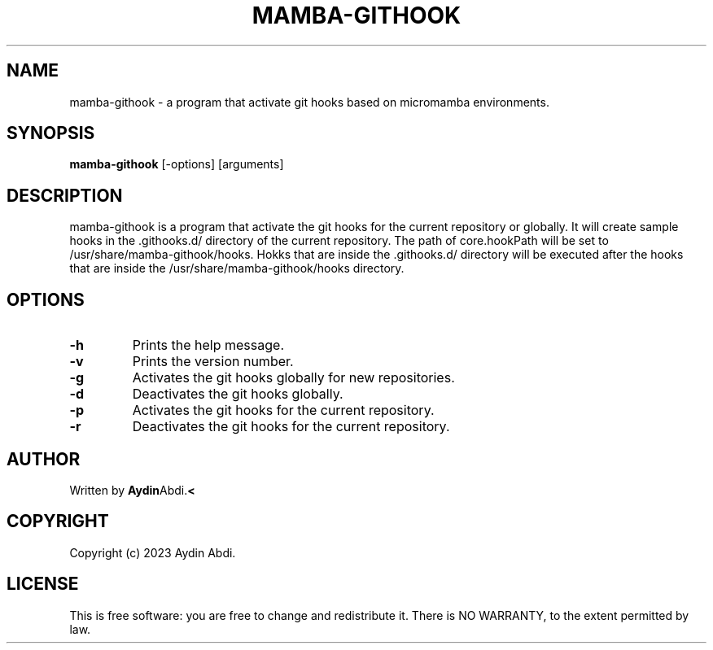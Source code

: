 .TH MAMBA-GITHOOK 1 "2023"
.SH NAME
mamba-githook \- a program that activate git hooks based on micromamba environments.
.SH SYNOPSIS
.B mamba-githook
[-options] [arguments]
.SH DESCRIPTION
mamba-githook is a program that activate the git hooks for the current repository
or globally. It will create sample hooks in the .githooks.d/ directory of the
current repository. The path of core.hookPath will be set to /usr/share/mamba-githook/hooks.
Hokks that are inside the .githooks.d/ directory will be executed after the hooks
that are inside the /usr/share/mamba-githook/hooks directory.

.SH OPTIONS
.TP
.B \-h
Prints the help message.
.TP
.B \-v
Prints the version number.
.TP
.B \-g
Activates the git hooks globally for new repositories.
.TP
.B \-d
Deactivates the git hooks globally.
.TP
.B \-p
Activates the git hooks for the current repository.
.TP
.B \-r
Deactivates the git hooks for the current repository.

.SH AUTHOR
Written by
.BR Aydin Abdi. <
.BR

.SH COPYRIGHT
Copyright (c) 2023 Aydin Abdi.
.SH LICENSE
This is free software: you are free to change and redistribute it.
There is NO WARRANTY, to the extent permitted by law.
